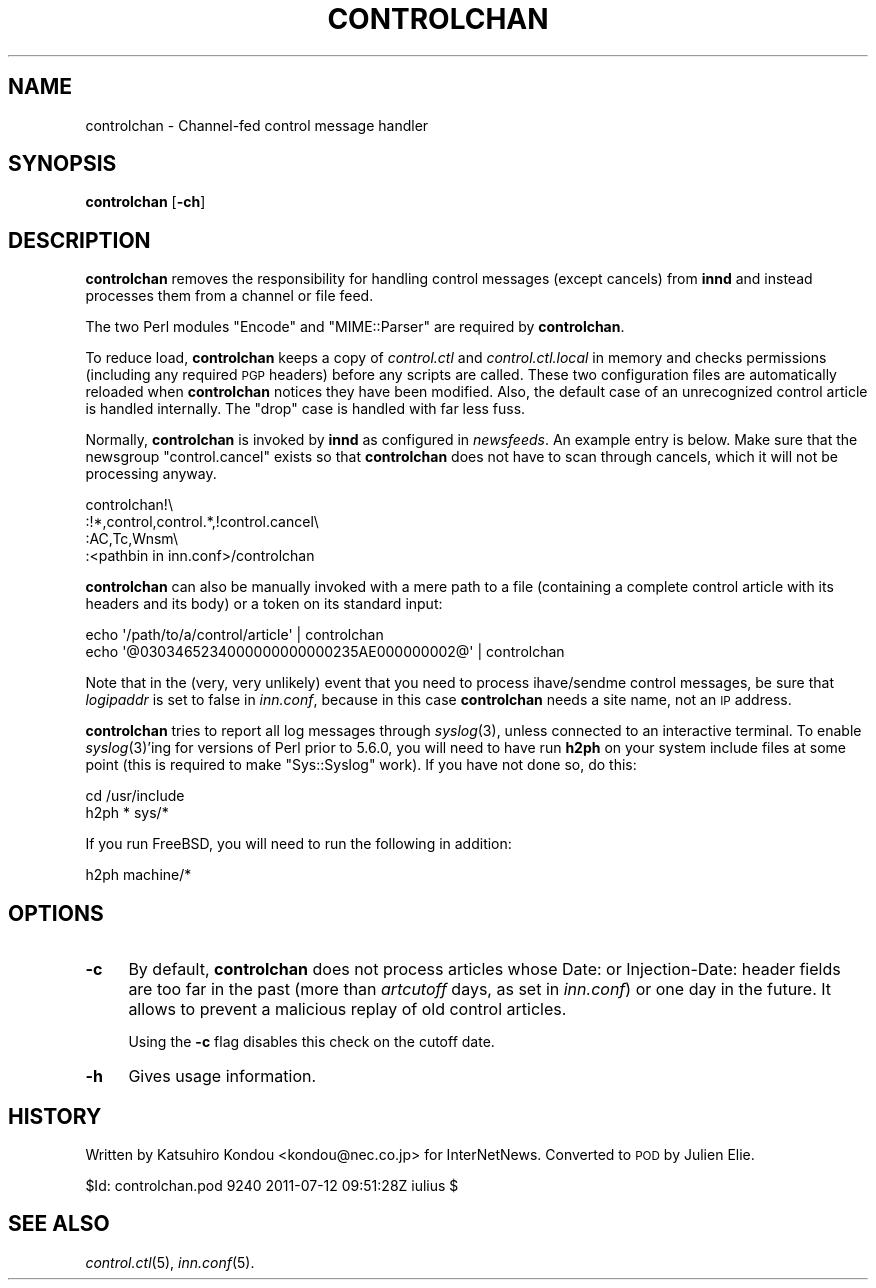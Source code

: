 .\" Automatically generated by Pod::Man 2.28 (Pod::Simple 3.28)
.\"
.\" Standard preamble:
.\" ========================================================================
.de Sp \" Vertical space (when we can't use .PP)
.if t .sp .5v
.if n .sp
..
.de Vb \" Begin verbatim text
.ft CW
.nf
.ne \\$1
..
.de Ve \" End verbatim text
.ft R
.fi
..
.\" Set up some character translations and predefined strings.  \*(-- will
.\" give an unbreakable dash, \*(PI will give pi, \*(L" will give a left
.\" double quote, and \*(R" will give a right double quote.  \*(C+ will
.\" give a nicer C++.  Capital omega is used to do unbreakable dashes and
.\" therefore won't be available.  \*(C` and \*(C' expand to `' in nroff,
.\" nothing in troff, for use with C<>.
.tr \(*W-
.ds C+ C\v'-.1v'\h'-1p'\s-2+\h'-1p'+\s0\v'.1v'\h'-1p'
.ie n \{\
.    ds -- \(*W-
.    ds PI pi
.    if (\n(.H=4u)&(1m=24u) .ds -- \(*W\h'-12u'\(*W\h'-12u'-\" diablo 10 pitch
.    if (\n(.H=4u)&(1m=20u) .ds -- \(*W\h'-12u'\(*W\h'-8u'-\"  diablo 12 pitch
.    ds L" ""
.    ds R" ""
.    ds C` ""
.    ds C' ""
'br\}
.el\{\
.    ds -- \|\(em\|
.    ds PI \(*p
.    ds L" ``
.    ds R" ''
.    ds C`
.    ds C'
'br\}
.\"
.\" Escape single quotes in literal strings from groff's Unicode transform.
.ie \n(.g .ds Aq \(aq
.el       .ds Aq '
.\"
.\" If the F register is turned on, we'll generate index entries on stderr for
.\" titles (.TH), headers (.SH), subsections (.SS), items (.Ip), and index
.\" entries marked with X<> in POD.  Of course, you'll have to process the
.\" output yourself in some meaningful fashion.
.\"
.\" Avoid warning from groff about undefined register 'F'.
.de IX
..
.nr rF 0
.if \n(.g .if rF .nr rF 1
.if (\n(rF:(\n(.g==0)) \{
.    if \nF \{
.        de IX
.        tm Index:\\$1\t\\n%\t"\\$2"
..
.        if !\nF==2 \{
.            nr % 0
.            nr F 2
.        \}
.    \}
.\}
.rr rF
.\"
.\" Accent mark definitions (@(#)ms.acc 1.5 88/02/08 SMI; from UCB 4.2).
.\" Fear.  Run.  Save yourself.  No user-serviceable parts.
.    \" fudge factors for nroff and troff
.if n \{\
.    ds #H 0
.    ds #V .8m
.    ds #F .3m
.    ds #[ \f1
.    ds #] \fP
.\}
.if t \{\
.    ds #H ((1u-(\\\\n(.fu%2u))*.13m)
.    ds #V .6m
.    ds #F 0
.    ds #[ \&
.    ds #] \&
.\}
.    \" simple accents for nroff and troff
.if n \{\
.    ds ' \&
.    ds ` \&
.    ds ^ \&
.    ds , \&
.    ds ~ ~
.    ds /
.\}
.if t \{\
.    ds ' \\k:\h'-(\\n(.wu*8/10-\*(#H)'\'\h"|\\n:u"
.    ds ` \\k:\h'-(\\n(.wu*8/10-\*(#H)'\`\h'|\\n:u'
.    ds ^ \\k:\h'-(\\n(.wu*10/11-\*(#H)'^\h'|\\n:u'
.    ds , \\k:\h'-(\\n(.wu*8/10)',\h'|\\n:u'
.    ds ~ \\k:\h'-(\\n(.wu-\*(#H-.1m)'~\h'|\\n:u'
.    ds / \\k:\h'-(\\n(.wu*8/10-\*(#H)'\z\(sl\h'|\\n:u'
.\}
.    \" troff and (daisy-wheel) nroff accents
.ds : \\k:\h'-(\\n(.wu*8/10-\*(#H+.1m+\*(#F)'\v'-\*(#V'\z.\h'.2m+\*(#F'.\h'|\\n:u'\v'\*(#V'
.ds 8 \h'\*(#H'\(*b\h'-\*(#H'
.ds o \\k:\h'-(\\n(.wu+\w'\(de'u-\*(#H)/2u'\v'-.3n'\*(#[\z\(de\v'.3n'\h'|\\n:u'\*(#]
.ds d- \h'\*(#H'\(pd\h'-\w'~'u'\v'-.25m'\f2\(hy\fP\v'.25m'\h'-\*(#H'
.ds D- D\\k:\h'-\w'D'u'\v'-.11m'\z\(hy\v'.11m'\h'|\\n:u'
.ds th \*(#[\v'.3m'\s+1I\s-1\v'-.3m'\h'-(\w'I'u*2/3)'\s-1o\s+1\*(#]
.ds Th \*(#[\s+2I\s-2\h'-\w'I'u*3/5'\v'-.3m'o\v'.3m'\*(#]
.ds ae a\h'-(\w'a'u*4/10)'e
.ds Ae A\h'-(\w'A'u*4/10)'E
.    \" corrections for vroff
.if v .ds ~ \\k:\h'-(\\n(.wu*9/10-\*(#H)'\s-2\u~\d\s+2\h'|\\n:u'
.if v .ds ^ \\k:\h'-(\\n(.wu*10/11-\*(#H)'\v'-.4m'^\v'.4m'\h'|\\n:u'
.    \" for low resolution devices (crt and lpr)
.if \n(.H>23 .if \n(.V>19 \
\{\
.    ds : e
.    ds 8 ss
.    ds o a
.    ds d- d\h'-1'\(ga
.    ds D- D\h'-1'\(hy
.    ds th \o'bp'
.    ds Th \o'LP'
.    ds ae ae
.    ds Ae AE
.\}
.rm #[ #] #H #V #F C
.\" ========================================================================
.\"
.IX Title "CONTROLCHAN 8"
.TH CONTROLCHAN 8 "2015-09-12" "INN 2.6.1" "InterNetNews Documentation"
.\" For nroff, turn off justification.  Always turn off hyphenation; it makes
.\" way too many mistakes in technical documents.
.if n .ad l
.nh
.SH "NAME"
controlchan \- Channel\-fed control message handler
.SH "SYNOPSIS"
.IX Header "SYNOPSIS"
\&\fBcontrolchan\fR [\fB\-ch\fR]
.SH "DESCRIPTION"
.IX Header "DESCRIPTION"
\&\fBcontrolchan\fR removes the responsibility for handling control messages
(except cancels) from \fBinnd\fR and instead processes them from a channel
or file feed.
.PP
The two Perl modules \f(CW\*(C`Encode\*(C'\fR and \f(CW\*(C`MIME::Parser\*(C'\fR are required by
\&\fBcontrolchan\fR.
.PP
To reduce load, \fBcontrolchan\fR keeps a copy of \fIcontrol.ctl\fR and
\&\fIcontrol.ctl.local\fR in memory and checks permissions (including any required
\&\s-1PGP\s0 headers) before any scripts are called.  These two configuration
files are automatically reloaded when \fBcontrolchan\fR notices they have
been modified.  Also, the default case of an unrecognized control article
is handled internally.  The \f(CW\*(C`drop\*(C'\fR case is handled with far less fuss.
.PP
Normally, \fBcontrolchan\fR is invoked by \fBinnd\fR as configured in \fInewsfeeds\fR.
An example entry is below.  Make sure that the newsgroup \f(CW\*(C`control.cancel\*(C'\fR
exists so that \fBcontrolchan\fR does not have to scan through cancels,
which it will not be processing anyway.
.PP
.Vb 4
\&    controlchan!\e
\&        :!*,control,control.*,!control.cancel\e
\&        :AC,Tc,Wnsm\e
\&        :<pathbin in inn.conf>/controlchan
.Ve
.PP
\&\fBcontrolchan\fR can also be manually invoked with a mere path to a file
(containing a complete control article with its headers and its body)
or a token on its standard input:
.PP
.Vb 2
\&    echo \*(Aq/path/to/a/control/article\*(Aq | controlchan
\&    echo \*(Aq@0303465234000000000000235AE000000002@\*(Aq | controlchan
.Ve
.PP
Note that in the (very, very unlikely) event that you need to process
ihave/sendme control messages, be sure that \fIlogipaddr\fR is set to false
in \fIinn.conf\fR, because in this case \fBcontrolchan\fR needs a site name,
not an \s-1IP\s0 address.
.PP
\&\fBcontrolchan\fR tries to report all log messages through \fIsyslog\fR\|(3),
unless connected to an interactive terminal.  To enable \fIsyslog\fR\|(3)'ing for
versions of Perl prior to 5.6.0, you will need to have run \fBh2ph\fR on your system
include files at some point (this is required to make \f(CW\*(C`Sys::Syslog\*(C'\fR work).
If you have not done so, do this:
.PP
.Vb 2
\&    cd /usr/include
\&    h2ph * sys/*
.Ve
.PP
If you run FreeBSD, you will need to run the following in addition:
.PP
.Vb 1
\&    h2ph machine/*
.Ve
.SH "OPTIONS"
.IX Header "OPTIONS"
.IP "\fB\-c\fR" 4
.IX Item "-c"
By default, \fBcontrolchan\fR does not process articles whose Date:
or Injection-Date: header fields are too far in the past (more than
\&\fIartcutoff\fR days, as set in \fIinn.conf\fR) or one day in the future.
It allows to prevent a malicious replay of old control articles.
.Sp
Using the \fB\-c\fR flag disables this check on the cutoff date.
.IP "\fB\-h\fR" 4
.IX Item "-h"
Gives usage information.
.SH "HISTORY"
.IX Header "HISTORY"
Written by Katsuhiro Kondou <kondou@nec.co.jp> for InterNetNews.  Converted to
\&\s-1POD\s0 by Julien Elie.
.PP
\&\f(CW$Id:\fR controlchan.pod 9240 2011\-07\-12 09:51:28Z iulius $
.SH "SEE ALSO"
.IX Header "SEE ALSO"
\&\fIcontrol.ctl\fR\|(5), \fIinn.conf\fR\|(5).
